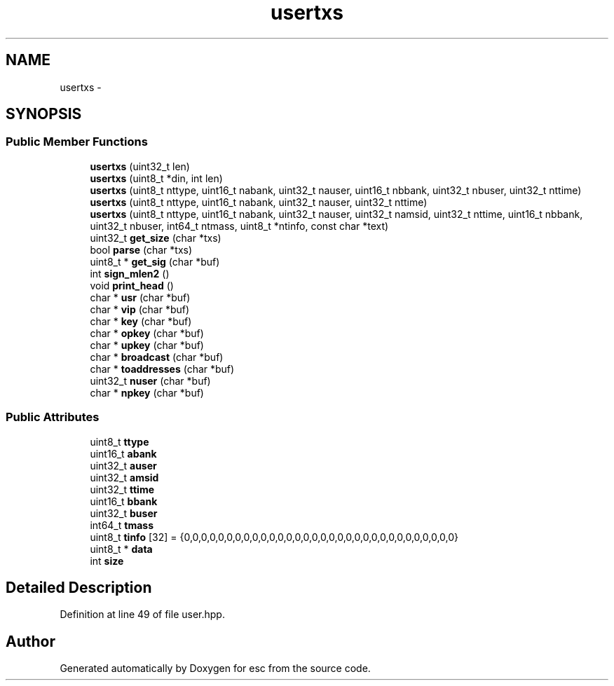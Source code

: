 .TH "usertxs" 3 "Wed Jul 4 2018" "esc" \" -*- nroff -*-
.ad l
.nh
.SH NAME
usertxs \- 
.SH SYNOPSIS
.br
.PP
.SS "Public Member Functions"

.in +1c
.ti -1c
.RI "\fBusertxs\fP (uint32_t len)"
.br
.ti -1c
.RI "\fBusertxs\fP (uint8_t *din, int len)"
.br
.ti -1c
.RI "\fBusertxs\fP (uint8_t nttype, uint16_t nabank, uint32_t nauser, uint16_t nbbank, uint32_t nbuser, uint32_t nttime)"
.br
.ti -1c
.RI "\fBusertxs\fP (uint8_t nttype, uint16_t nabank, uint32_t nauser, uint32_t nttime)"
.br
.ti -1c
.RI "\fBusertxs\fP (uint8_t nttype, uint16_t nabank, uint32_t nauser, uint32_t namsid, uint32_t nttime, uint16_t nbbank, uint32_t nbuser, int64_t ntmass, uint8_t *ntinfo, const char *text)"
.br
.ti -1c
.RI "uint32_t \fBget_size\fP (char *txs)"
.br
.ti -1c
.RI "bool \fBparse\fP (char *txs)"
.br
.ti -1c
.RI "uint8_t * \fBget_sig\fP (char *buf)"
.br
.ti -1c
.RI "int \fBsign_mlen2\fP ()"
.br
.ti -1c
.RI "void \fBprint_head\fP ()"
.br
.ti -1c
.RI "char * \fBusr\fP (char *buf)"
.br
.ti -1c
.RI "char * \fBvip\fP (char *buf)"
.br
.ti -1c
.RI "char * \fBkey\fP (char *buf)"
.br
.ti -1c
.RI "char * \fBopkey\fP (char *buf)"
.br
.ti -1c
.RI "char * \fBupkey\fP (char *buf)"
.br
.ti -1c
.RI "char * \fBbroadcast\fP (char *buf)"
.br
.ti -1c
.RI "char * \fBtoaddresses\fP (char *buf)"
.br
.ti -1c
.RI "uint32_t \fBnuser\fP (char *buf)"
.br
.ti -1c
.RI "char * \fBnpkey\fP (char *buf)"
.br
.in -1c
.SS "Public Attributes"

.in +1c
.ti -1c
.RI "uint8_t \fBttype\fP"
.br
.ti -1c
.RI "uint16_t \fBabank\fP"
.br
.ti -1c
.RI "uint32_t \fBauser\fP"
.br
.ti -1c
.RI "uint32_t \fBamsid\fP"
.br
.ti -1c
.RI "uint32_t \fBttime\fP"
.br
.ti -1c
.RI "uint16_t \fBbbank\fP"
.br
.ti -1c
.RI "uint32_t \fBbuser\fP"
.br
.ti -1c
.RI "int64_t \fBtmass\fP"
.br
.ti -1c
.RI "uint8_t \fBtinfo\fP [32] = {0,0,0,0,0,0,0,0,0,0,0,0,0,0,0,0,0,0,0,0,0,0,0,0,0,0,0,0,0,0,0,0}"
.br
.ti -1c
.RI "uint8_t * \fBdata\fP"
.br
.ti -1c
.RI "int \fBsize\fP"
.br
.in -1c
.SH "Detailed Description"
.PP 
Definition at line 49 of file user\&.hpp\&.

.SH "Author"
.PP 
Generated automatically by Doxygen for esc from the source code\&.
